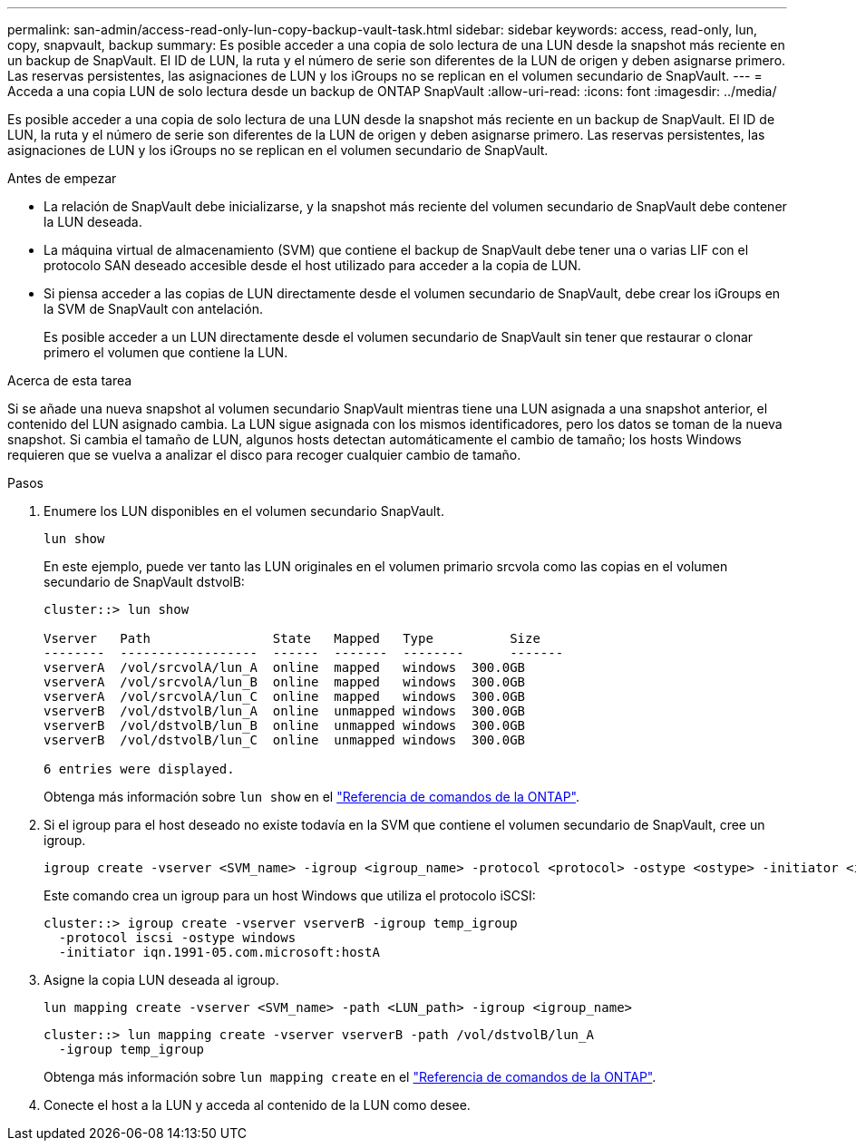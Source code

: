 ---
permalink: san-admin/access-read-only-lun-copy-backup-vault-task.html 
sidebar: sidebar 
keywords: access, read-only, lun, copy, snapvault, backup 
summary: Es posible acceder a una copia de solo lectura de una LUN desde la snapshot más reciente en un backup de SnapVault. El ID de LUN, la ruta y el número de serie son diferentes de la LUN de origen y deben asignarse primero. Las reservas persistentes, las asignaciones de LUN y los iGroups no se replican en el volumen secundario de SnapVault. 
---
= Acceda a una copia LUN de solo lectura desde un backup de ONTAP SnapVault
:allow-uri-read: 
:icons: font
:imagesdir: ../media/


[role="lead"]
Es posible acceder a una copia de solo lectura de una LUN desde la snapshot más reciente en un backup de SnapVault. El ID de LUN, la ruta y el número de serie son diferentes de la LUN de origen y deben asignarse primero. Las reservas persistentes, las asignaciones de LUN y los iGroups no se replican en el volumen secundario de SnapVault.

.Antes de empezar
* La relación de SnapVault debe inicializarse, y la snapshot más reciente del volumen secundario de SnapVault debe contener la LUN deseada.
* La máquina virtual de almacenamiento (SVM) que contiene el backup de SnapVault debe tener una o varias LIF con el protocolo SAN deseado accesible desde el host utilizado para acceder a la copia de LUN.
* Si piensa acceder a las copias de LUN directamente desde el volumen secundario de SnapVault, debe crear los iGroups en la SVM de SnapVault con antelación.
+
Es posible acceder a un LUN directamente desde el volumen secundario de SnapVault sin tener que restaurar o clonar primero el volumen que contiene la LUN.



.Acerca de esta tarea
Si se añade una nueva snapshot al volumen secundario SnapVault mientras tiene una LUN asignada a una snapshot anterior, el contenido del LUN asignado cambia. La LUN sigue asignada con los mismos identificadores, pero los datos se toman de la nueva snapshot. Si cambia el tamaño de LUN, algunos hosts detectan automáticamente el cambio de tamaño; los hosts Windows requieren que se vuelva a analizar el disco para recoger cualquier cambio de tamaño.

.Pasos
. Enumere los LUN disponibles en el volumen secundario SnapVault.
+
[source, cli]
----
lun show
----
+
En este ejemplo, puede ver tanto las LUN originales en el volumen primario srcvola como las copias en el volumen secundario de SnapVault dstvolB:

+
[listing]
----
cluster::> lun show

Vserver   Path                State   Mapped   Type          Size
--------  ------------------  ------  -------  --------      -------
vserverA  /vol/srcvolA/lun_A  online  mapped   windows  300.0GB
vserverA  /vol/srcvolA/lun_B  online  mapped   windows  300.0GB
vserverA  /vol/srcvolA/lun_C  online  mapped   windows  300.0GB
vserverB  /vol/dstvolB/lun_A  online  unmapped windows  300.0GB
vserverB  /vol/dstvolB/lun_B  online  unmapped windows  300.0GB
vserverB  /vol/dstvolB/lun_C  online  unmapped windows  300.0GB

6 entries were displayed.
----
+
Obtenga más información sobre `lun show` en el link:https://docs.netapp.com/us-en/ontap-cli/lun-show.html["Referencia de comandos de la ONTAP"^].

. Si el igroup para el host deseado no existe todavía en la SVM que contiene el volumen secundario de SnapVault, cree un igroup.
+
[source, cli]
----
igroup create -vserver <SVM_name> -igroup <igroup_name> -protocol <protocol> -ostype <ostype> -initiator <initiator_name>
----
+
Este comando crea un igroup para un host Windows que utiliza el protocolo iSCSI:

+
[listing]
----
cluster::> igroup create -vserver vserverB -igroup temp_igroup
  -protocol iscsi -ostype windows
  -initiator iqn.1991-05.com.microsoft:hostA
----
. Asigne la copia LUN deseada al igroup.
+
[source, cli]
----
lun mapping create -vserver <SVM_name> -path <LUN_path> -igroup <igroup_name>
----
+
[listing]
----
cluster::> lun mapping create -vserver vserverB -path /vol/dstvolB/lun_A
  -igroup temp_igroup
----
+
Obtenga más información sobre `lun mapping create` en el link:https://docs.netapp.com/us-en/ontap-cli/lun-mapping-create.html["Referencia de comandos de la ONTAP"^].

. Conecte el host a la LUN y acceda al contenido de la LUN como desee.

